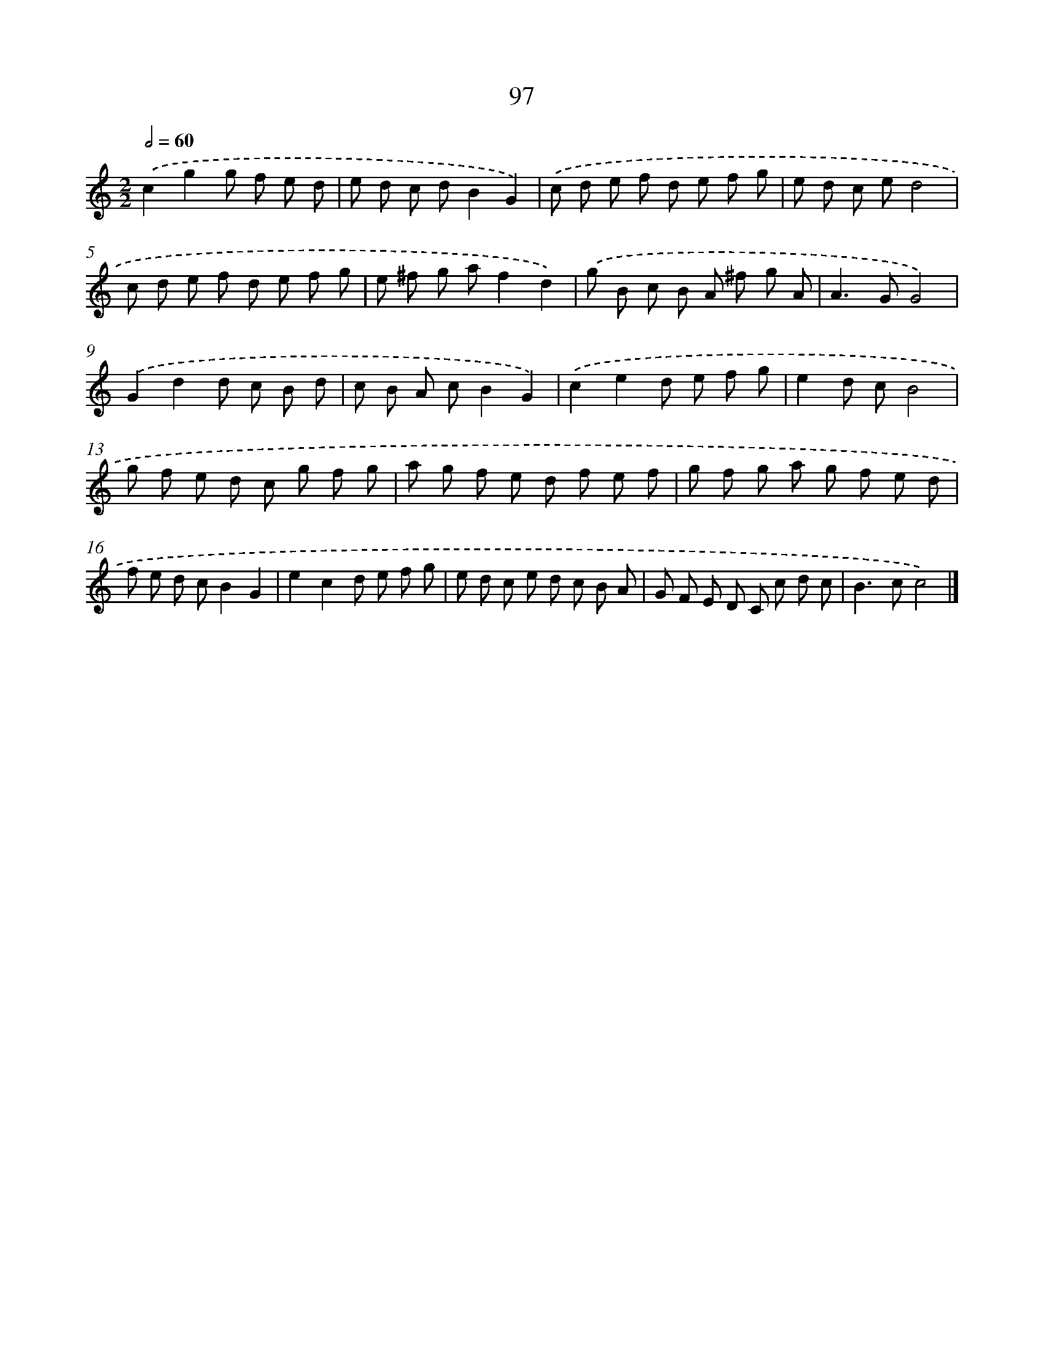 X: 7459
T: 97
%%abc-version 2.0
%%abcx-abcm2ps-target-version 5.9.1 (29 Sep 2008)
%%abc-creator hum2abc beta
%%abcx-conversion-date 2018/11/01 14:36:38
%%humdrum-veritas 3758717014
%%humdrum-veritas-data 2510642956
%%continueall 1
%%barnumbers 0
L: 1/8
M: 2/2
Q: 1/2=60
K: C clef=treble
.('c2g2g f e d |
e d c dB2G2) |
.('c d e f d e f g |
e d c ed4 |
c d e f d e f g |
e ^f g af2d2) |
.('g B c B A ^f g A |
A2>G2G4) |
.('G2d2d c B d |
c B A cB2G2) |
.('c2e2d e f g |
e2d cB4 |
g f e d c g f g |
a g f e d f e f |
g f g a g f e d |
f e d cB2G2 |
e2c2d e f g |
e d c e d c B A |
G F E D C c d c |
B2>c2c4) |]
